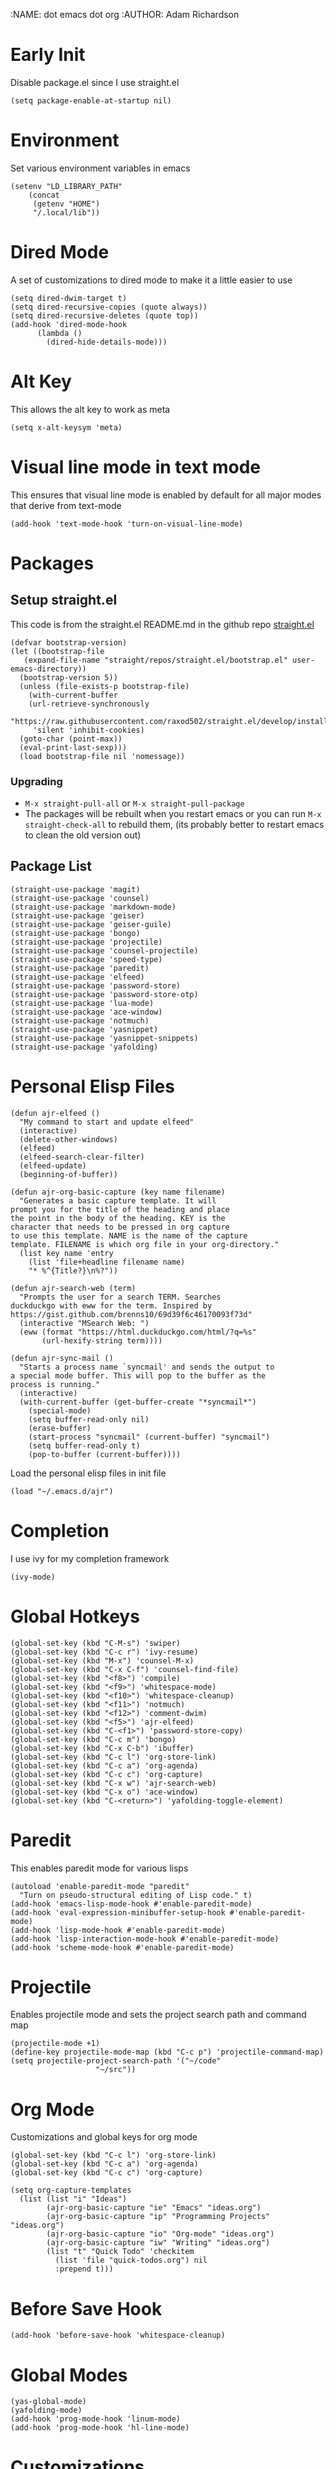 :NAME: dot emacs dot org
:AUTHOR: Adam Richardson
#+PROPERTY: header-args :tangle ~/.emacs
* Early Init
Disable package.el since I use straight.el
#+begin_src elisp :tangle ~/.config/emacs/early-init.el :mkdirp yes
  (setq package-enable-at-startup nil)
#+end_src
* Environment
Set various environment variables in emacs
#+begin_src elisp
  (setenv "LD_LIBRARY_PATH"
	  (concat
	   (getenv "HOME")
	   "/.local/lib"))
#+end_src
* Dired Mode
A set of customizations to dired mode to make it a little easier to use
#+begin_src elisp
  (setq dired-dwim-target t)
  (setq dired-recursive-copies (quote always))
  (setq dired-recursive-deletes (quote top))
  (add-hook 'dired-mode-hook
	    (lambda ()
	      (dired-hide-details-mode)))
#+end_src
* Alt Key
This allows the alt key to work as meta
#+begin_src elisp
  (setq x-alt-keysym 'meta)
#+end_src
* Visual line mode in text mode
This ensures that visual line mode is enabled by default for all major modes that derive from text-mode
#+begin_src elisp
  (add-hook 'text-mode-hook 'turn-on-visual-line-mode)
#+end_src
* Packages
** Setup straight.el
This code is from the straight.el README.md in the github repo [[https://github.com/raxod502/straight.el][straight.el]]
#+begin_src elisp
  (defvar bootstrap-version)
  (let ((bootstrap-file
	 (expand-file-name "straight/repos/straight.el/bootstrap.el" user-emacs-directory))
	(bootstrap-version 5))
    (unless (file-exists-p bootstrap-file)
      (with-current-buffer
	  (url-retrieve-synchronously
	   "https://raw.githubusercontent.com/raxod502/straight.el/develop/install.el"
	   'silent 'inhibit-cookies)
	(goto-char (point-max))
	(eval-print-last-sexp)))
    (load bootstrap-file nil 'nomessage))
#+end_src
*** Upgrading
- =M-x straight-pull-all= or =M-x straight-pull-package=
- The packages will be rebuilt when you restart emacs or you can run =M-x straight-check-all= to rebuild them, (its probably better to restart emacs to clean the old version out)
** Package List
#+begin_src elisp
  (straight-use-package 'magit)
  (straight-use-package 'counsel)
  (straight-use-package 'markdown-mode)
  (straight-use-package 'geiser)
  (straight-use-package 'geiser-guile)
  (straight-use-package 'bongo)
  (straight-use-package 'projectile)
  (straight-use-package 'counsel-projectile)
  (straight-use-package 'speed-type)
  (straight-use-package 'paredit)
  (straight-use-package 'elfeed)
  (straight-use-package 'password-store)
  (straight-use-package 'password-store-otp)
  (straight-use-package 'lua-mode)
  (straight-use-package 'ace-window)
  (straight-use-package 'notmuch)
  (straight-use-package 'yasnippet)
  (straight-use-package 'yasnippet-snippets)
  (straight-use-package 'yafolding)
#+end_src
* Personal Elisp Files
#+begin_src elisp :tangle ~/.emacs.d/ajr.el :mkdirp yes
  (defun ajr-elfeed ()
    "My command to start and update elfeed"
    (interactive)
    (delete-other-windows)
    (elfeed)
    (elfeed-search-clear-filter)
    (elfeed-update)
    (beginning-of-buffer))

  (defun ajr-org-basic-capture (key name filename)
    "Generates a basic capture template. It will
  prompt you for the title of the heading and place
  the point in the body of the heading. KEY is the
  character that needs to be pressed in org capture
  to use this template. NAME is the name of the capture
  template. FILENAME is which org file in your org-directory."
    (list key name 'entry
	  (list 'file+headline filename name)
	  "* %^{Title?}\n%?"))

  (defun ajr-search-web (term)
    "Prompts the user for a search TERM. Searches
  duckduckgo with eww for the term. Inspired by
  https://gist.github.com/brenns10/69d39f6c46170093f73d"
    (interactive "MSearch Web: ")
    (eww (format "https://html.duckduckgo.com/html/?q=%s"
		 (url-hexify-string term))))

  (defun ajr-sync-mail ()
    "Starts a process name `syncmail' and sends the output to
  a special mode buffer. This will pop to the buffer as the
  process is running."
    (interactive)
    (with-current-buffer (get-buffer-create "*syncmail*")
      (special-mode)
      (setq buffer-read-only nil)
      (erase-buffer)
      (start-process "syncmail" (current-buffer) "syncmail")
      (setq buffer-read-only t)
      (pop-to-buffer (current-buffer))))
#+end_src
Load the personal elisp files in init file
#+begin_src elisp
  (load "~/.emacs.d/ajr")
#+end_src

* Completion
I use ivy for my completion framework
#+begin_src elisp
  (ivy-mode)
#+end_src
* Global Hotkeys
#+begin_src elisp
  (global-set-key (kbd "C-M-s") 'swiper)
  (global-set-key (kbd "C-c r") 'ivy-resume)
  (global-set-key (kbd "M-x") 'counsel-M-x)
  (global-set-key (kbd "C-x C-f") 'counsel-find-file)
  (global-set-key (kbd "<f8>") 'compile)
  (global-set-key (kbd "<f9>") 'whitespace-mode)
  (global-set-key (kbd "<f10>") 'whitespace-cleanup)
  (global-set-key (kbd "<f11>") 'notmuch)
  (global-set-key (kbd "<f12>") 'comment-dwim)
  (global-set-key (kbd "<f5>") 'ajr-elfeed)
  (global-set-key (kbd "C-<f1>") 'password-store-copy)
  (global-set-key (kbd "C-c m") 'bongo)
  (global-set-key (kbd "C-x C-b") 'ibuffer)
  (global-set-key (kbd "C-c l") 'org-store-link)
  (global-set-key (kbd "C-c a") 'org-agenda)
  (global-set-key (kbd "C-c c") 'org-capture)
  (global-set-key (kbd "C-x w") 'ajr-search-web)
  (global-set-key (kbd "C-x o") 'ace-window)
  (global-set-key (kbd "C-<return>") 'yafolding-toggle-element)
#+end_src
* Paredit
This enables paredit mode for various lisps
#+begin_src elisp
  (autoload 'enable-paredit-mode "paredit"
    "Turn on pseudo-structural editing of Lisp code." t)
  (add-hook 'emacs-lisp-mode-hook #'enable-paredit-mode)
  (add-hook 'eval-expression-minibuffer-setup-hook #'enable-paredit-mode)
  (add-hook 'lisp-mode-hook #'enable-paredit-mode)
  (add-hook 'lisp-interaction-mode-hook #'enable-paredit-mode)
  (add-hook 'scheme-mode-hook #'enable-paredit-mode)
#+end_src
* Projectile
Enables projectile mode and sets the project search path and command map
#+begin_src elisp
  (projectile-mode +1)
  (define-key projectile-mode-map (kbd "C-c p") 'projectile-command-map)
  (setq projectile-project-search-path '("~/code"
					 "~/src"))
#+end_src
* Org Mode
Customizations and global keys for org mode
#+begin_src elisp
  (global-set-key (kbd "C-c l") 'org-store-link)
  (global-set-key (kbd "C-c a") 'org-agenda)
  (global-set-key (kbd "C-c c") 'org-capture)
#+end_src

#+begin_src elisp
  (setq org-capture-templates
	(list (list "i" "Ideas")
	      (ajr-org-basic-capture "ie" "Emacs" "ideas.org")
	      (ajr-org-basic-capture "ip" "Programming Projects" "ideas.org")
	      (ajr-org-basic-capture "io" "Org-mode" "ideas.org")
	      (ajr-org-basic-capture "iw" "Writing" "ideas.org")
	      (list "t" "Quick Todo" 'checkitem
		    (list 'file "quick-todos.org") nil
		    :prepend t)))
#+end_src
* Before Save Hook
#+begin_src elisp
  (add-hook 'before-save-hook 'whitespace-cleanup)
#+end_src
* Global Modes
#+begin_src elisp
  (yas-global-mode)
  (yafolding-mode)
  (add-hook 'prog-mode-hook 'linum-mode)
  (add-hook 'prog-mode-hook 'hl-line-mode)
#+end_src
* Customizations
- Customizations should be stored in a separate file =~/.emacs_custom.el=
- This should be last to ensure that the =~/.emacs-custom.el= can do any local overrides that might be needed

#+begin_src elisp
  (setq custom-file "~/.emacs-custom.el")
  (load custom-file)
#+end_src
